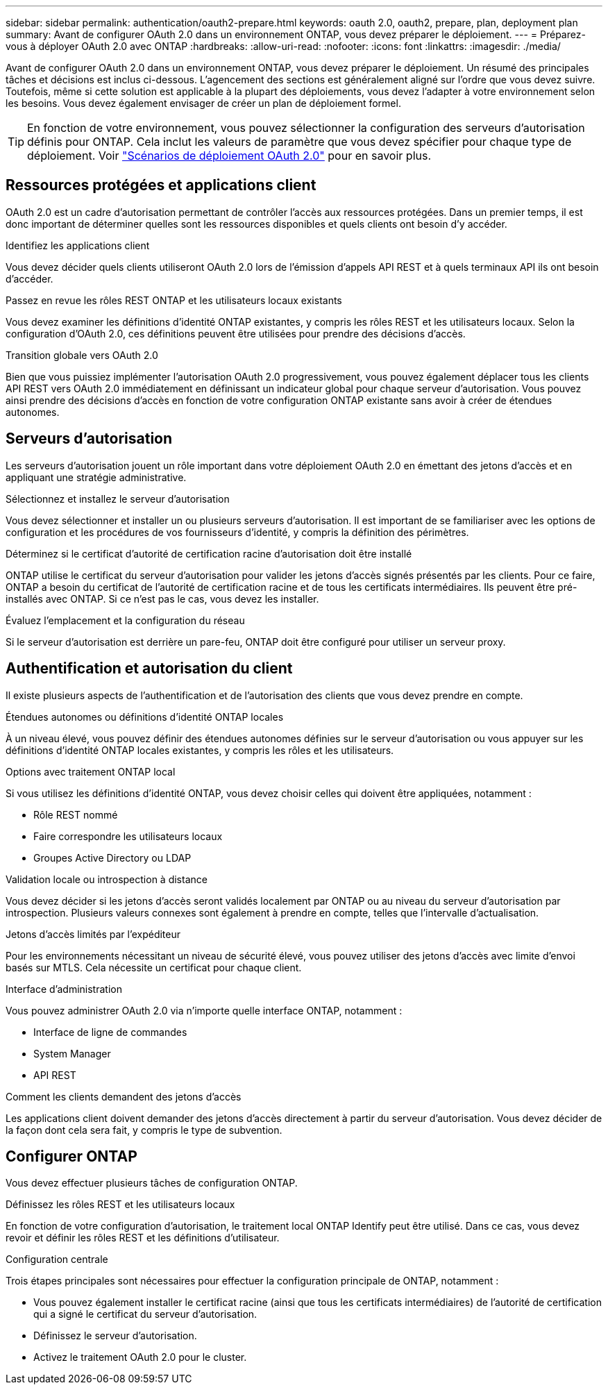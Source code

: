 ---
sidebar: sidebar 
permalink: authentication/oauth2-prepare.html 
keywords: oauth 2.0, oauth2, prepare, plan, deployment plan 
summary: Avant de configurer OAuth 2.0 dans un environnement ONTAP, vous devez préparer le déploiement. 
---
= Préparez-vous à déployer OAuth 2.0 avec ONTAP
:hardbreaks:
:allow-uri-read: 
:nofooter: 
:icons: font
:linkattrs: 
:imagesdir: ./media/


[role="lead"]
Avant de configurer OAuth 2.0 dans un environnement ONTAP, vous devez préparer le déploiement. Un résumé des principales tâches et décisions est inclus ci-dessous. L'agencement des sections est généralement aligné sur l'ordre que vous devez suivre. Toutefois, même si cette solution est applicable à la plupart des déploiements, vous devez l'adapter à votre environnement selon les besoins. Vous devez également envisager de créer un plan de déploiement formel.


TIP: En fonction de votre environnement, vous pouvez sélectionner la configuration des serveurs d'autorisation définis pour ONTAP. Cela inclut les valeurs de paramètre que vous devez spécifier pour chaque type de déploiement. Voir link:../authentication/oauth2-deployment-scenarios.html["Scénarios de déploiement OAuth 2.0"] pour en savoir plus.



== Ressources protégées et applications client

OAuth 2.0 est un cadre d'autorisation permettant de contrôler l'accès aux ressources protégées. Dans un premier temps, il est donc important de déterminer quelles sont les ressources disponibles et quels clients ont besoin d'y accéder.

.Identifiez les applications client
Vous devez décider quels clients utiliseront OAuth 2.0 lors de l'émission d'appels API REST et à quels terminaux API ils ont besoin d'accéder.

.Passez en revue les rôles REST ONTAP et les utilisateurs locaux existants
Vous devez examiner les définitions d'identité ONTAP existantes, y compris les rôles REST et les utilisateurs locaux. Selon la configuration d'OAuth 2.0, ces définitions peuvent être utilisées pour prendre des décisions d'accès.

.Transition globale vers OAuth 2.0
Bien que vous puissiez implémenter l'autorisation OAuth 2.0 progressivement, vous pouvez également déplacer tous les clients API REST vers OAuth 2.0 immédiatement en définissant un indicateur global pour chaque serveur d'autorisation. Vous pouvez ainsi prendre des décisions d'accès en fonction de votre configuration ONTAP existante sans avoir à créer de étendues autonomes.



== Serveurs d'autorisation

Les serveurs d'autorisation jouent un rôle important dans votre déploiement OAuth 2.0 en émettant des jetons d'accès et en appliquant une stratégie administrative.

.Sélectionnez et installez le serveur d'autorisation
Vous devez sélectionner et installer un ou plusieurs serveurs d'autorisation. Il est important de se familiariser avec les options de configuration et les procédures de vos fournisseurs d'identité, y compris la définition des périmètres.

.Déterminez si le certificat d'autorité de certification racine d'autorisation doit être installé
ONTAP utilise le certificat du serveur d'autorisation pour valider les jetons d'accès signés présentés par les clients. Pour ce faire, ONTAP a besoin du certificat de l'autorité de certification racine et de tous les certificats intermédiaires. Ils peuvent être pré-installés avec ONTAP. Si ce n'est pas le cas, vous devez les installer.

.Évaluez l'emplacement et la configuration du réseau
Si le serveur d'autorisation est derrière un pare-feu, ONTAP doit être configuré pour utiliser un serveur proxy.



== Authentification et autorisation du client

Il existe plusieurs aspects de l'authentification et de l'autorisation des clients que vous devez prendre en compte.

.Étendues autonomes ou définitions d'identité ONTAP locales
À un niveau élevé, vous pouvez définir des étendues autonomes définies sur le serveur d'autorisation ou vous appuyer sur les définitions d'identité ONTAP locales existantes, y compris les rôles et les utilisateurs.

.Options avec traitement ONTAP local
Si vous utilisez les définitions d'identité ONTAP, vous devez choisir celles qui doivent être appliquées, notamment :

* Rôle REST nommé
* Faire correspondre les utilisateurs locaux
* Groupes Active Directory ou LDAP


.Validation locale ou introspection à distance
Vous devez décider si les jetons d'accès seront validés localement par ONTAP ou au niveau du serveur d'autorisation par introspection. Plusieurs valeurs connexes sont également à prendre en compte, telles que l'intervalle d'actualisation.

.Jetons d'accès limités par l'expéditeur
Pour les environnements nécessitant un niveau de sécurité élevé, vous pouvez utiliser des jetons d'accès avec limite d'envoi basés sur MTLS. Cela nécessite un certificat pour chaque client.

.Interface d'administration
Vous pouvez administrer OAuth 2.0 via n'importe quelle interface ONTAP, notamment :

* Interface de ligne de commandes
* System Manager
* API REST


.Comment les clients demandent des jetons d'accès
Les applications client doivent demander des jetons d'accès directement à partir du serveur d'autorisation. Vous devez décider de la façon dont cela sera fait, y compris le type de subvention.



== Configurer ONTAP

Vous devez effectuer plusieurs tâches de configuration ONTAP.

.Définissez les rôles REST et les utilisateurs locaux
En fonction de votre configuration d'autorisation, le traitement local ONTAP Identify peut être utilisé. Dans ce cas, vous devez revoir et définir les rôles REST et les définitions d'utilisateur.

.Configuration centrale
Trois étapes principales sont nécessaires pour effectuer la configuration principale de ONTAP, notamment :

* Vous pouvez également installer le certificat racine (ainsi que tous les certificats intermédiaires) de l'autorité de certification qui a signé le certificat du serveur d'autorisation.
* Définissez le serveur d'autorisation.
* Activez le traitement OAuth 2.0 pour le cluster.

